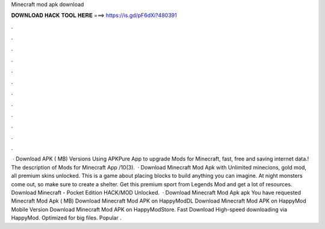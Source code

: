 Minecraft mod apk download

𝐃𝐎𝐖𝐍𝐋𝐎𝐀𝐃 𝐇𝐀𝐂𝐊 𝐓𝐎𝐎𝐋 𝐇𝐄𝐑𝐄 ===> https://is.gd/pF6dXi?480391

.

.

.

.

.

.

.

.

.

.

.

.

 · Download APK ( MB) Versions Using APKPure App to upgrade Mods for Minecraft, fast, free and saving internet data.! The description of Mods for Minecraft App /10(3).  · Download Minecraft Mod Apk with Unlimited minecions, gold mod, all premium skins unlocked. This is a game about placing blocks to build anything you can imagine. At night monsters come out, so make sure to create a shelter. Get this premium sport from Legends Mod and get a lot of resources. Download Minecraft - Pocket Edition HACK/MOD Unlocked.  · Download Minecraft Mod Apk apk You have requested Minecraft Mod Apk ( MB) Download Minecraft Mod APK on HappyModDL Download Minecraft Mod APK on HappyMod Mobile Version Download Minecraft Mod APK on HappyModStore. Fast Download High-speed downloading via HappyMod. Optimized for big files. Popular .